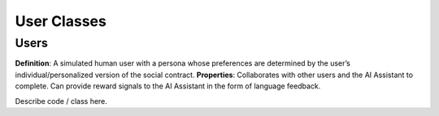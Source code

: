 User Classes
================================

Users
--------------------------------
**Definition**: A simulated human user with a persona whose preferences are determined by the user’s individual/personalized version of the social contract. 
**Properties**: Collaborates with other users and the AI Assistant to complete. Can provide reward signals to the AI Assistant in the form of language feedback.

Describe code / class here.

